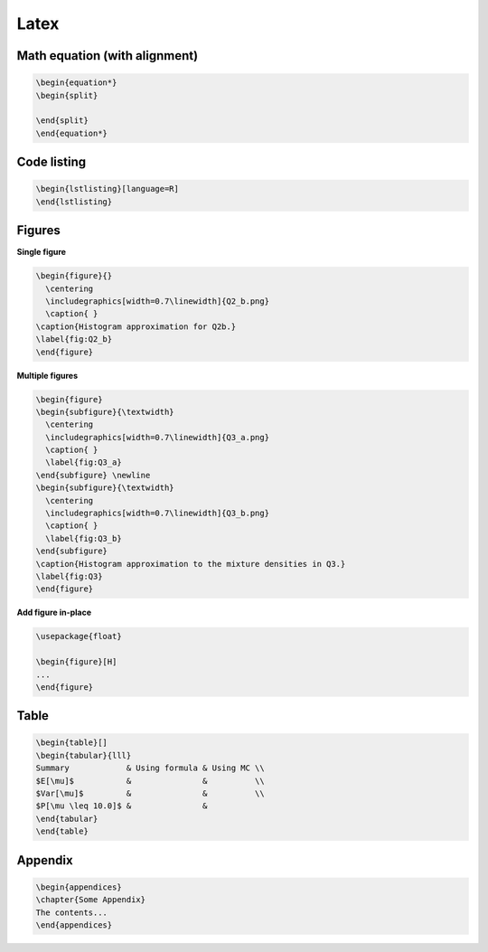 ==========================
Latex
==========================


--------------------------------
Math equation (with alignment)
--------------------------------

.. code-block:: RST

    \begin{equation*}
    \begin{split}

    \end{split}
    \end{equation*}


--------------------------------
Code listing
--------------------------------


.. code-block:: RST

    \begin{lstlisting}[language=R]
    \end{lstlisting}


--------------------------------
Figures
--------------------------------

**Single figure**

.. code-block:: RST

    \begin{figure}{}
      \centering
      \includegraphics[width=0.7\linewidth]{Q2_b.png}
      \caption{ }
    \caption{Histogram approximation for Q2b.}
    \label{fig:Q2_b}
    \end{figure}


**Multiple figures**

.. code-block:: RST

    \begin{figure}
    \begin{subfigure}{\textwidth}
      \centering
      \includegraphics[width=0.7\linewidth]{Q3_a.png}
      \caption{ }
      \label{fig:Q3_a}
    \end{subfigure} \newline
    \begin{subfigure}{\textwidth}
      \centering
      \includegraphics[width=0.7\linewidth]{Q3_b.png}
      \caption{ }
      \label{fig:Q3_b}
    \end{subfigure}
    \caption{Histogram approximation to the mixture densities in Q3.}
    \label{fig:Q3}
    \end{figure}

**Add figure in-place**

.. code-block:: RST

    \usepackage{float}

    \begin{figure}[H]
    ...
    \end{figure}


--------------------------------
Table
--------------------------------

.. code-block:: RST

    \begin{table}[]
    \begin{tabular}{lll}
    Summary            & Using formula & Using MC \\
    $E[\mu]$           &               &          \\
    $Var[\mu]$         &               &          \\
    $P[\mu \leq 10.0]$ &               &         
    \end{tabular}
    \end{table}


--------------------------------
Appendix
--------------------------------

.. code-block:: RST

    \begin{appendices}
    \chapter{Some Appendix}
    The contents...
    \end{appendices}
